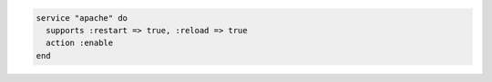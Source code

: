 .. This is an included how-to. 

.. To enable a service after restarting or reloading it:

.. code-block:: ruby
 
   service "apache" do
     supports :restart => true, :reload => true
     action :enable
   end

